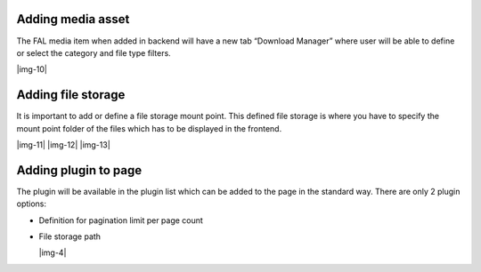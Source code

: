 ﻿.. include:: Images.txt

.. ==================================================
.. FOR YOUR INFORMATION
.. --------------------------------------------------
.. -*- coding: utf-8 -*- with BOM.

.. ==================================================
.. DEFINE SOME TEXTROLES
.. --------------------------------------------------
.. role::   underline
.. role::   typoscript(code)
.. role::   ts(typoscript)
   :class:  typoscript
.. role::   php(code)


Adding media asset
------------------


The FAL media item when added in backend will have a new tab “Download
Manager” where user will be able to define or select the category and
file type filters.

|img-10|


Adding file storage
-------------------


It is important to add or define a file storage mount point. This
defined file storage is where you have to specify the mount point
folder of the files which has to be displayed in the frontend.

|img-11| |img-12| |img-13|

Adding plugin to page
---------------------


The plugin will be available in the plugin list which can be added to
the page in the standard way. There are only 2 plugin options:

- Definition for pagination limit per page count

- File storage path

  |img-4|

